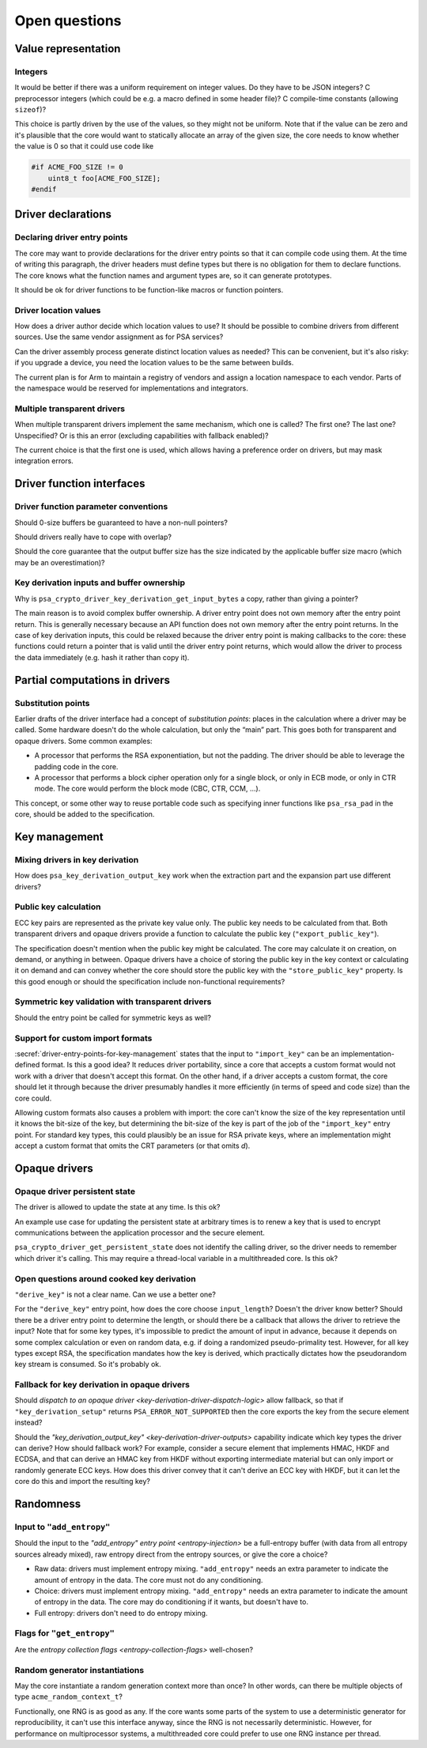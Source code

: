 .. SPDX-FileCopyrightText: Copyright 2020-2025 Arm Limited and/or its affiliates <open-source-office@arm.com>
.. SPDX-License-Identifier: CC-BY-SA-4.0 AND LicenseRef-Patent-license

.. _open-issues:

Open questions
--------------

Value representation
~~~~~~~~~~~~~~~~~~~~

Integers
^^^^^^^^

It would be better if there was a uniform requirement on integer values.
Do they have to be JSON integers? C preprocessor integers (which could be e.g. a macro defined in some header file)? C compile-time constants (allowing ``sizeof``)?

This choice is partly driven by the use of the values, so they might not be uniform.
Note that if the value can be zero and it's plausible that the core would want to statically allocate an array of the given size, the core needs to know whether the value is 0 so that it could use code like

.. code-block::

    #if ACME_FOO_SIZE != 0
        uint8_t foo[ACME_FOO_SIZE];
    #endif

Driver declarations
~~~~~~~~~~~~~~~~~~~

Declaring driver entry points
^^^^^^^^^^^^^^^^^^^^^^^^^^^^^

The core may want to provide declarations for the driver entry points so that it can compile code using them.
At the time of writing this paragraph, the driver headers must define types but there is no obligation for them to declare functions.
The core knows what the function names and argument types are, so it can generate prototypes.

It should be ok for driver functions to be function-like macros or function pointers.

Driver location values
^^^^^^^^^^^^^^^^^^^^^^

How does a driver author decide which location values to use? It should be possible to combine drivers from different sources.
Use the same vendor assignment as for PSA services?

Can the driver assembly process generate distinct location values as needed? This can be convenient, but it's also risky: if you upgrade a device, you need the location values to be the same between builds.

The current plan is for Arm to maintain a registry of vendors and assign a location namespace to each vendor.
Parts of the namespace would be reserved for implementations and integrators.

Multiple transparent drivers
^^^^^^^^^^^^^^^^^^^^^^^^^^^^

When multiple transparent drivers implement the same mechanism, which one is called? The first one? The last one? Unspecified? Or is this an error (excluding capabilities with fallback enabled)?

The current choice is that the first one is used, which allows having a preference order on drivers, but may mask integration errors.

Driver function interfaces
~~~~~~~~~~~~~~~~~~~~~~~~~~

Driver function parameter conventions
^^^^^^^^^^^^^^^^^^^^^^^^^^^^^^^^^^^^^

Should 0-size buffers be guaranteed to have a non-null pointers?

Should drivers really have to cope with overlap?

Should the core guarantee that the output buffer size has the size indicated by the applicable buffer size macro (which may be an overestimation)?

.. _key-derivation-inputs-and-buffer-ownership:

Key derivation inputs and buffer ownership
^^^^^^^^^^^^^^^^^^^^^^^^^^^^^^^^^^^^^^^^^^

Why is ``psa_crypto_driver_key_derivation_get_input_bytes`` a copy, rather than giving a pointer?

The main reason is to avoid complex buffer ownership.
A driver entry point does not own memory after the entry point return.
This is generally necessary because an API function does not own memory after the entry point returns.
In the case of key derivation inputs, this could be relaxed because the driver entry point is making callbacks to the core: these functions could return a pointer that is valid until the driver entry point returns, which would allow the driver to process the data immediately (e.g. hash it rather than copy it).

Partial computations in drivers
~~~~~~~~~~~~~~~~~~~~~~~~~~~~~~~

Substitution points
^^^^^^^^^^^^^^^^^^^

Earlier drafts of the driver interface had a concept of *substitution points*: places in the calculation where a driver may be called.
Some hardware doesn't do the whole calculation, but only the “main” part.
This goes both for transparent and opaque drivers.
Some common examples:

*   A processor that performs the RSA exponentiation, but not the padding.
    The driver should be able to leverage the padding code in the core.
*   A processor that performs a block cipher operation only for a single block, or only in ECB mode, or only in CTR mode.
    The core would perform the block mode (CBC, CTR, CCM, ...).

This concept, or some other way to reuse portable code such as specifying inner functions like ``psa_rsa_pad`` in the core, should be added to the specification.

Key management
~~~~~~~~~~~~~~

Mixing drivers in key derivation
^^^^^^^^^^^^^^^^^^^^^^^^^^^^^^^^

How does ``psa_key_derivation_output_key`` work when the extraction part and the expansion part use different drivers?

Public key calculation
^^^^^^^^^^^^^^^^^^^^^^

ECC key pairs are represented as the private key value only.
The public key needs to be calculated from that.
Both transparent drivers and opaque drivers provide a function to calculate the public key (``"export_public_key"``).

The specification doesn't mention when the public key might be calculated.
The core may calculate it on creation, on demand, or anything in between.
Opaque drivers have a choice of storing the public key in the key context or calculating it on demand and can convey whether the core should store the public key with the ``"store_public_key"`` property.
Is this good enough or should the specification include non-functional requirements?

Symmetric key validation with transparent drivers
^^^^^^^^^^^^^^^^^^^^^^^^^^^^^^^^^^^^^^^^^^^^^^^^^

Should the entry point be called for symmetric keys as well?

Support for custom import formats
^^^^^^^^^^^^^^^^^^^^^^^^^^^^^^^^^

:secref:`driver-entry-points-for-key-management` states that the input to ``"import_key"`` can be an implementation-defined format.
Is this a good idea? It reduces driver portability, since a core that accepts a custom format would not work with a driver that doesn't accept this format.
On the other hand, if a driver accepts a custom format, the core should let it through because the driver presumably handles it more efficiently (in terms of speed and code size) than the core could.

Allowing custom formats also causes a problem with import: the core can't know the size of the key representation until it knows the bit-size of the key, but determining the bit-size of the key is part of the job of the ``"import_key"`` entry point.
For standard key types, this could plausibly be an issue for RSA private keys, where an implementation might accept a custom format that omits the CRT parameters (or that omits *d*).

Opaque drivers
~~~~~~~~~~~~~~

Opaque driver persistent state
^^^^^^^^^^^^^^^^^^^^^^^^^^^^^^

The driver is allowed to update the state at any time.
Is this ok?

An example use case for updating the persistent state at arbitrary times is to renew a key that is used to encrypt communications between the application processor and the secure element.

``psa_crypto_driver_get_persistent_state`` does not identify the calling driver, so the driver needs to remember which driver it's calling.
This may require a thread-local variable in a multithreaded core.
Is this ok?

.. _cooked-key-derivation-issue:

Open questions around cooked key derivation
^^^^^^^^^^^^^^^^^^^^^^^^^^^^^^^^^^^^^^^^^^^

``"derive_key"`` is not a clear name.
Can we use a better one?

For the ``"derive_key"`` entry point, how does the core choose ``input_length``? Doesn't the driver know better? Should there be a driver entry point to determine the length, or should there be a callback that allows the driver to retrieve the input? Note that for some key types, it's impossible to predict the amount of input in advance, because it depends on some complex calculation or even on random data, e.g. if doing a randomized pseudo-primality test.
However, for all key types except RSA, the specification mandates how the key is derived, which practically dictates how the pseudorandom key stream is consumed.
So it's probably ok.

.. _fallback-for-key-derivation-in-opaque-drivers:

Fallback for key derivation in opaque drivers
^^^^^^^^^^^^^^^^^^^^^^^^^^^^^^^^^^^^^^^^^^^^^

Should `dispatch to an opaque driver <key-derivation-driver-dispatch-logic>` allow fallback, so that if ``"key_derivation_setup"`` returns ``PSA_ERROR_NOT_SUPPORTED`` then the core exports the key from the secure element instead?

Should the `"key_derivation_output_key" <key-derivation-driver-outputs>` capability indicate which key types the driver can derive? How should fallback work? For example, consider a secure element that implements HMAC, HKDF and ECDSA, and that can derive an HMAC key from HKDF without exporting intermediate material but can only import or randomly generate ECC keys.
How does this driver convey that it can't derive an ECC key with HKDF, but it can let the core do this and import the resulting key?

Randomness
~~~~~~~~~~

Input to ``"add_entropy"``
^^^^^^^^^^^^^^^^^^^^^^^^^^

Should the input to the `"add_entropy" entry point <entropy-injection>` be a full-entropy buffer (with data from all entropy sources already mixed), raw entropy direct from the entropy sources, or give the core a choice?

*   Raw data: drivers must implement entropy mixing.
    ``"add_entropy"`` needs an extra parameter to indicate the amount of entropy in the data.
    The core must not do any conditioning.
*   Choice: drivers must implement entropy mixing.
    ``"add_entropy"`` needs an extra parameter to indicate the amount of entropy in the data.
    The core may do conditioning if it wants, but doesn't have to.
*   Full entropy: drivers don't need to do entropy mixing.

Flags for ``"get_entropy"``
^^^^^^^^^^^^^^^^^^^^^^^^^^^

Are the `entropy collection flags <entropy-collection-flags>` well-chosen?

Random generator instantiations
^^^^^^^^^^^^^^^^^^^^^^^^^^^^^^^

May the core instantiate a random generation context more than once? In other words, can there be multiple objects of type ``acme_random_context_t``?

Functionally, one RNG is as good as any.
If the core wants some parts of the system to use a deterministic generator for reproducibility, it can't use this interface anyway, since the RNG is not necessarily deterministic.
However, for performance on multiprocessor systems, a multithreaded core could prefer to use one RNG instance per thread.

